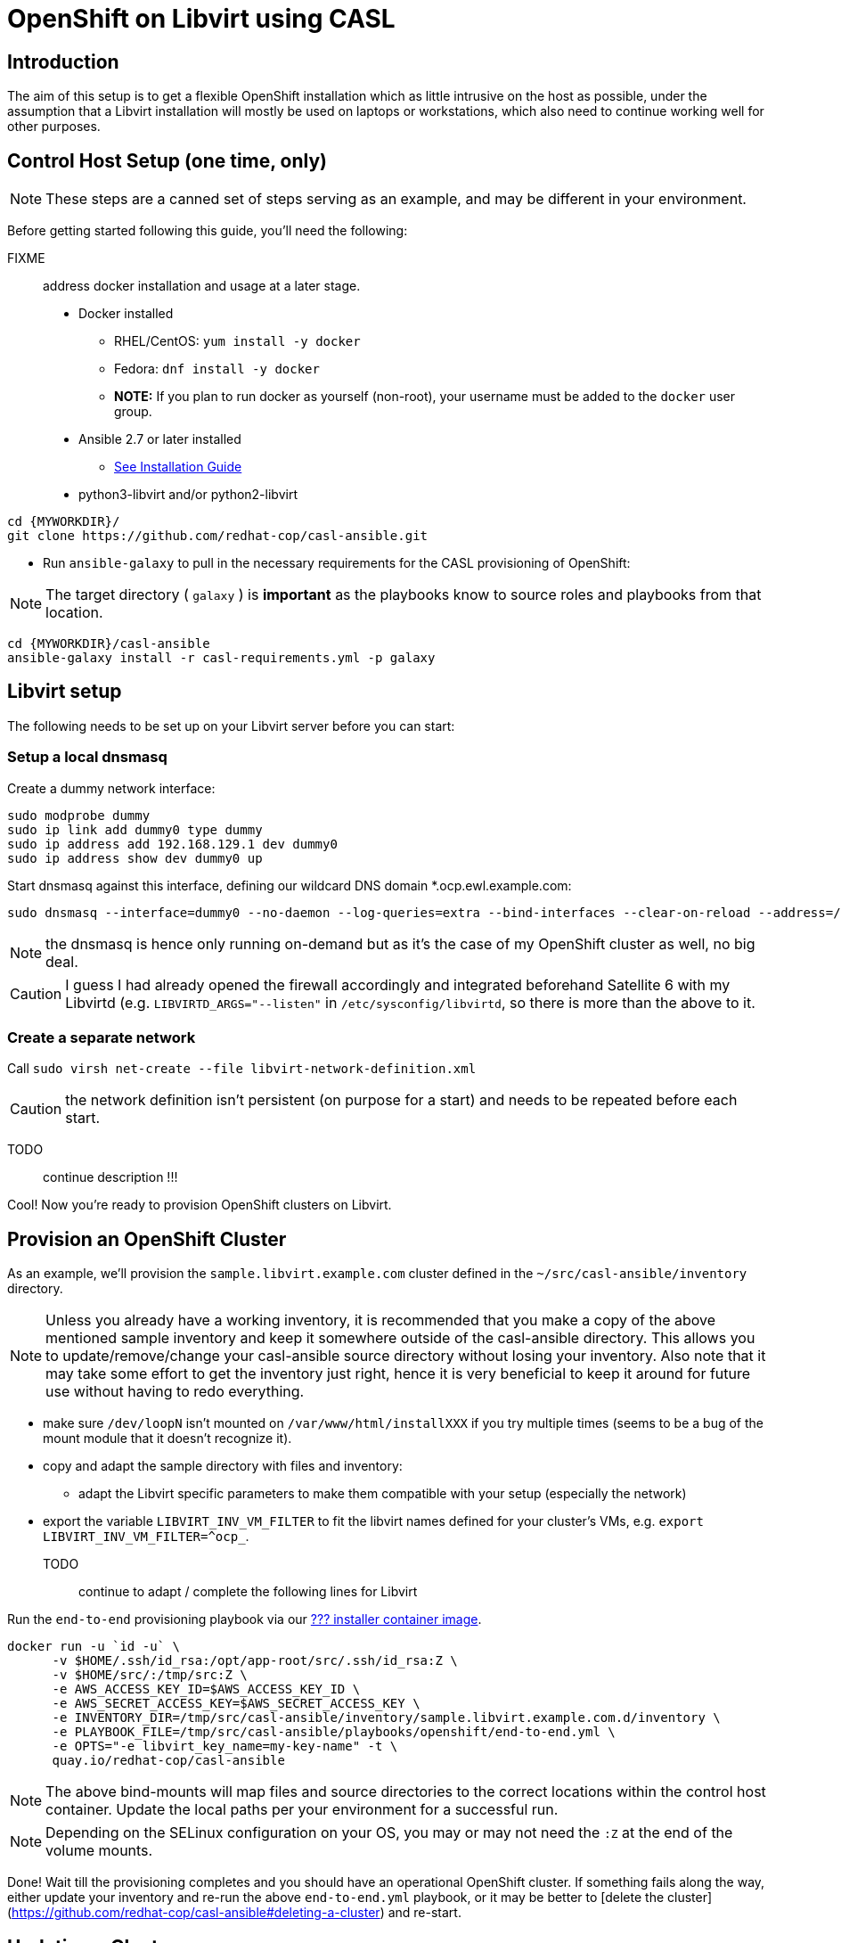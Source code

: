 = OpenShift on Libvirt using CASL
:MYWORKDIR: ~/src
// FIXME: how to get variables rendered in code blocks?

== Introduction

The aim of this setup is to get a flexible OpenShift installation which as little intrusive on the host as possible, under the assumption that a Libvirt installation will mostly be used on laptops or workstations, which also need to continue working well for other purposes.

== Control Host Setup (one time, only)

NOTE: These steps are a canned set of steps serving as an example, and may be different in your environment.

Before getting started following this guide, you'll need the following:

FIXME:: address docker installation and usage at a later stage.

* Docker installed
  ** RHEL/CentOS: `yum install -y docker`
  ** Fedora: `dnf install -y docker`
  ** **NOTE:** If you plan to run docker as yourself (non-root), your username must be added to the `docker` user group.

* Ansible 2.7 or later installed
  ** link:https://docs.ansible.com/ansible/latest/installation_guide/intro_installation.html[See Installation Guide]
* python3-libvirt and/or python2-libvirt

[source,bash]
----
cd {MYWORKDIR}/
git clone https://github.com/redhat-cop/casl-ansible.git
----

* Run `ansible-galaxy` to pull in the necessary requirements for the CASL provisioning of OpenShift:

NOTE: The target directory ( `galaxy` ) is **important** as the playbooks know to source roles and playbooks from that location.

[source,bash]
----
cd {MYWORKDIR}/casl-ansible
ansible-galaxy install -r casl-requirements.yml -p galaxy
----

== Libvirt setup

The following needs to be set up on your Libvirt server before you can start:

=== Setup a local dnsmasq

Create a dummy network interface:

------------------------------------------------------------------------
sudo modprobe dummy
sudo ip link add dummy0 type dummy
sudo ip address add 192.168.129.1 dev dummy0
sudo ip address show dev dummy0 up
------------------------------------------------------------------------

Start dnsmasq against this interface, defining our wildcard DNS domain *.ocp.ewl.example.com:

------------------------------------------------------------------------
sudo dnsmasq --interface=dummy0 --no-daemon --log-queries=extra --bind-interfaces --clear-on-reload --address=/ocp.ewl.example.com/192.168.122.122
------------------------------------------------------------------------

NOTE: the dnsmasq is hence only running on-demand but as it's the case of my OpenShift cluster as well, no big deal.

CAUTION: I guess I had already opened the firewall accordingly and integrated beforehand Satellite 6 with my Libvirtd (e.g. `LIBVIRTD_ARGS="--listen"` in `/etc/sysconfig/libvirtd`, so there is more than the above to it.

=== Create a separate network

Call `sudo virsh net-create --file libvirt-network-definition.xml` 

CAUTION: the network definition isn't persistent (on purpose for a start) and needs to be repeated before each start.


TODO:: continue description !!!

Cool! Now you're ready to provision OpenShift clusters on Libvirt.

== Provision an OpenShift Cluster

As an example, we'll provision the `sample.libvirt.example.com` cluster defined in the `{MYWORKDIR}/casl-ansible/inventory` directory.

NOTE: Unless you already have a working inventory, it is recommended that you make a copy of the above mentioned sample inventory and keep it somewhere outside of the casl-ansible directory. This allows you to update/remove/change your casl-ansible source directory without losing your inventory. Also note that it may take some effort to get the inventory just right, hence it is very beneficial to keep it around for future use without having to redo everything.

- make sure `/dev/loopN` isn't mounted on `/var/www/html/installXXX` if you try multiple times (seems to be a bug of the mount module that it doesn't recognize it).
- copy and adapt the sample directory with files and inventory:
* adapt the Libvirt specific parameters to make them compatible with your setup (especially the network)
- export the variable `LIBVIRT_INV_VM_FILTER` to fit the libvirt names defined for your cluster's VMs, e.g. `export LIBVIRT_INV_VM_FILTER=^ocp_`.
TODO:: continue to adapt / complete the following lines for Libvirt

Run the `end-to-end` provisioning playbook via our link:../images/casl-ansible/[??? installer container image].

[source,bash]
----
docker run -u `id -u` \
      -v $HOME/.ssh/id_rsa:/opt/app-root/src/.ssh/id_rsa:Z \
      -v $HOME/src/:/tmp/src:Z \
      -e AWS_ACCESS_KEY_ID=$AWS_ACCESS_KEY_ID \
      -e AWS_SECRET_ACCESS_KEY=$AWS_SECRET_ACCESS_KEY \
      -e INVENTORY_DIR=/tmp/src/casl-ansible/inventory/sample.libvirt.example.com.d/inventory \
      -e PLAYBOOK_FILE=/tmp/src/casl-ansible/playbooks/openshift/end-to-end.yml \
      -e OPTS="-e libvirt_key_name=my-key-name" -t \
      quay.io/redhat-cop/casl-ansible
----

NOTE: The above bind-mounts will map files and source directories to the correct locations within the control host container. Update the local paths per your environment for a successful run.

NOTE: Depending on the SELinux configuration on your OS, you may or may not need the `:Z` at the end of the volume mounts.

Done! Wait till the provisioning completes and you should have an operational OpenShift cluster. If something fails along the way, either update your inventory and re-run the above `end-to-end.yml` playbook, or it may be better to [delete the cluster](https://github.com/redhat-cop/casl-ansible#deleting-a-cluster) and re-start.

== Updating a Cluster

Once provisioned, a cluster may be adjusted/reconfigured as needed by updating the inventory and re-running the `end-to-end.yml` playbook.

== Scaling Up and Down

A cluster's Infra and App nodes may be scaled up and down by editing the following parameters in the `all.yml` file and then re-running the `end-to-end.yml` playbook as shown above.

[source,yaml]
----
appnodes:
  count: <REPLACE WITH NUMBER OF INSTANCES TO CREATE>
infranodes:
  count: <REPLACE WITH NUMBER OF INSTANCES TO CREATE>
----

== Deleting a Cluster

A cluster can be decommissioned/deleted by re-using the same inventory with the `delete-cluster.yml` playbook found alongside the `end-to-end.yml` playbook.

[source,bash]
----
docker run -it -u `id -u` \
      -v $HOME/.ssh/id_rsa:/opt/app-root/src/.ssh/id_rsa:Z \
      -v $HOME/src/:/tmp/src:Z \
      -e AWS_ACCESS_KEY_ID=$AWS_ACCESS_KEY_ID \
      -e AWS_SECRET_ACCESS_KEY=$AWS_SECRET_ACCESS_KEY \
      -e INVENTORY_DIR=/tmp/src/casl-ansible/inventory/sample.casl.example.com.d/inventory \
      -e PLAYBOOK_FILE=/tmp/src/casl-ansible/playbooks/openshift/delete-cluster.yml \
      -e OPTS="-e libvirt_key_name=my-key-name" -t \
      quay.io/redhat-cop/casl-ansible
----
